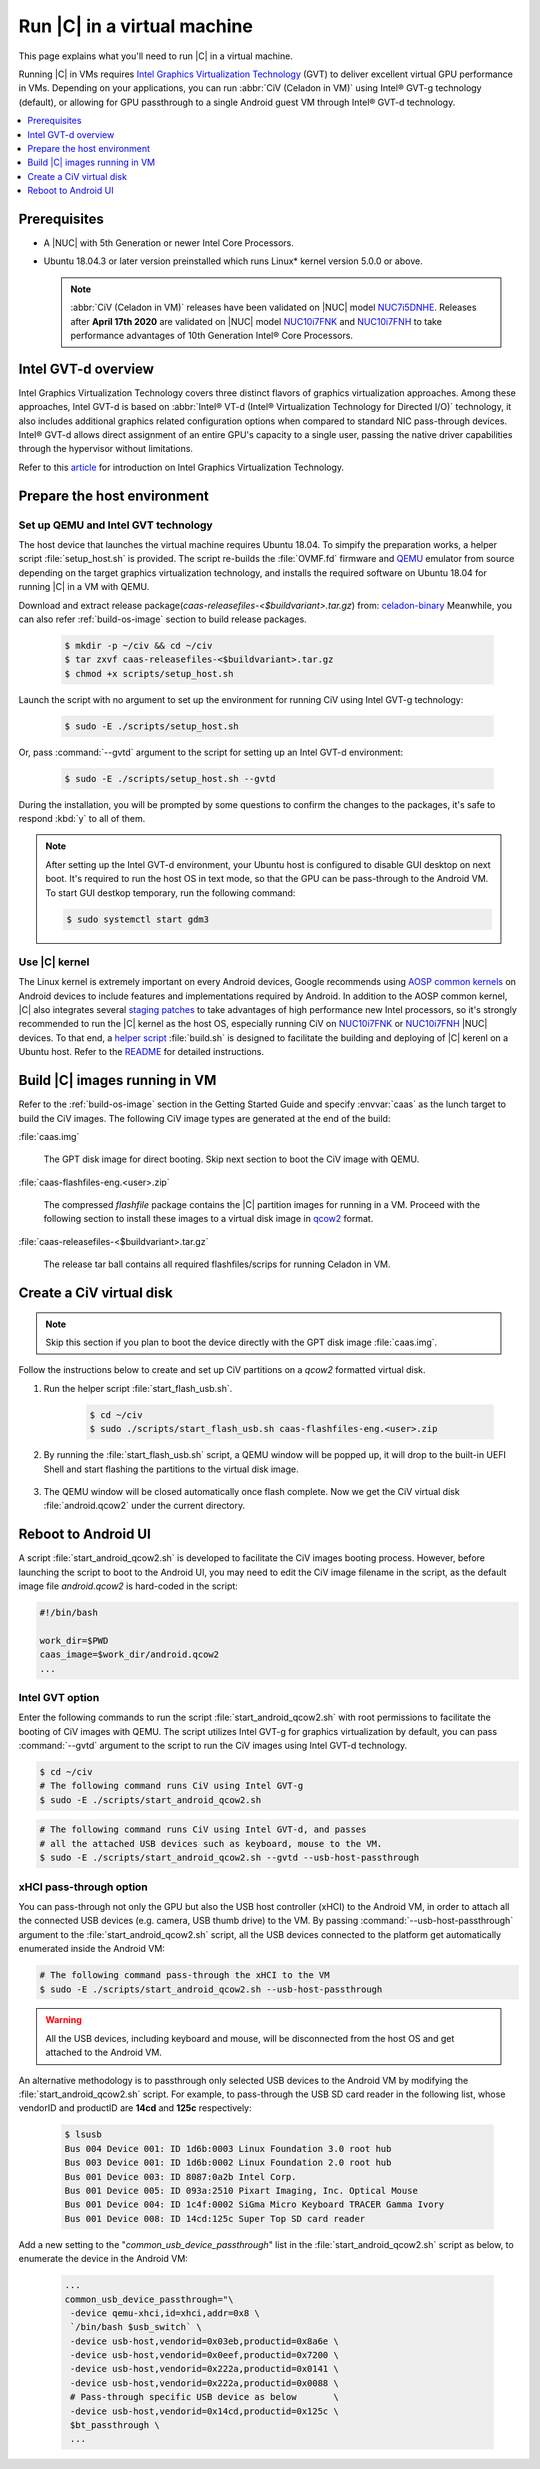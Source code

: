 .. _caas-on-vm:

Run |C| in a virtual machine
############################

This page explains what you'll need to run |C| in a virtual machine.

Running |C| in VMs requires `Intel Graphics Virtualization Technology`_ (GVT)
to deliver excellent virtual GPU performance in VMs. Depending on your
applications, you can run :abbr:`CiV (Celadon in VM)` using Intel® GVT-g
technology (default), or allowing for GPU passthrough to a single Android
guest VM through Intel® GVT-d technology.

.. contents::
   :local:
   :depth: 1

Prerequisites
*************

* A |NUC| with 5th Generation or newer Intel Core Processors.
* Ubuntu 18.04.3 or later version preinstalled which runs Linux\* kernel
  version 5.0.0 or above.

  .. note::
     :abbr:`CiV (Celadon in VM)` releases have been validated on
     |NUC| model `NUC7i5DNHE`_. Releases after **April 17th 2020** are
     validated on |NUC| model `NUC10i7FNK`_ and `NUC10i7FNH`_ to
     take performance advantages of 10th Generation Intel® Core Processors.

Intel GVT-d overview
********************

Intel Graphics Virtualization Technology covers three distinct flavors
of graphics virtualization approaches. Among these approaches,
Intel GVT-d is based on
:abbr:`Intel® VT-d (Intel® Virtualization Technology for Directed I/O)`
technology, it also includes additional graphics related configuration
options when compared to standard NIC pass-through devices.
Intel® GVT-d allows direct assignment of an entire GPU's capacity to
a single user, passing the native driver capabilities through the hypervisor
without limitations.

Refer to this `article <https://01.org/sites/default/files/downloads/igvt-g/gvtflyer.pdf>`_
for introduction on Intel Graphics Virtualization Technology.

Prepare the host environment
****************************

Set up QEMU and Intel GVT technology
====================================

The host device that launches the virtual machine requires Ubuntu 18.04.
To simpify the preparation works, a helper script :file:`setup_host.sh` is
provided.
The script re-builds the :file:`OVMF.fd` firmware and `QEMU`_ emulator
from source depending on the target graphics virtualization technology,
and installs the required software on Ubuntu 18.04 for running
|C| in a VM with QEMU.

Download and extract release package(`caas-releasefiles-<$buildvariant>.tar.gz`)
from: `celadon-binary <https://github.com/projectceladon/celadon-binary>`_
Meanwhile, you can also refer :ref:`build-os-image` section to build release
packages.

     .. code-block:: bash

        $ mkdir -p ~/civ && cd ~/civ
        $ tar zxvf caas-releasefiles-<$buildvariant>.tar.gz
        $ chmod +x scripts/setup_host.sh

Launch the script with no argument to set up the environment for running
CiV using Intel GVT-g technology:

     .. code-block:: bash

        $ sudo -E ./scripts/setup_host.sh

Or, pass :command:`--gvtd` argument to the script for setting up an
Intel GVT-d environment:

     .. code-block:: bash

        $ sudo -E ./scripts/setup_host.sh --gvtd

During the installation, you will be prompted by some questions to confirm the
changes to the packages, it's safe to respond :kbd:`y` to all of them.

.. note::
    After setting up the Intel GVT-d environment, your Ubuntu host is
    configured to disable GUI desktop on next boot. It's required to run
    the host OS in text mode, so that the GPU can be pass-through to the
    Android VM. To start GUI destkop temporary, run the following command:

    .. code-block:: bash

       $ sudo systemctl start gdm3

Use |C| kernel
==============

The Linux kernel is extremely important on every Android devices, Google
recommends using `AOSP common kernels`_ on Android devices to include
features and implementations required by Android.
In addition to the AOSP common kernel, |C| also integrates several
`staging patches <https://github.com/projectceladon/vendor-intel-utils/tree/master/host/kernel/lts2019-chromium>`_
to take advantages of high performance new Intel processors,
so it's strongly recommended to run the |C| kernel as the host OS,
especially running CiV on `NUC10i7FNK`_ or `NUC10i7FNH`_ |NUC| devices.
To that end, a
`helper script <https://github.com/projectceladon/vendor-intel-utils/blob/master/host/kernel/lts2019-chromium/build.sh>`_
:file:`build.sh` is designed to facilitate
the building and deploying of |C| kerenl on a Ubuntu host.
Refer to the `README`_ for detailed instructions.

.. _README: https://github.com/projectceladon/vendor-intel-utils/blob/master/host/kernel/lts2019-chromium/README

Build |C| images running in VM
******************************

Refer to the :ref:`build-os-image` section in the Getting Started Guide and
specify :envvar:`caas` as the lunch target to build the CiV images. The
following CiV image types are generated at the end of the build:

:file:`caas.img`

    The GPT disk image for direct booting. Skip next section to
    boot the CiV image with QEMU.

:file:`caas-flashfiles-eng.<user>.zip`

    The compressed *flashfile* package contains the |C| partition images for running in a VM.
    Proceed with the following section to install these images to a virtual
    disk image in `qcow2 <https://www.linux-kvm.org/page/Qcow2>`_ format.

:file:`caas-releasefiles-<$buildvariant>.tar.gz`

    The release tar ball contains all required flashfiles/scrips for running Celadon in VM.


Create a CiV virtual disk
*************************

.. note::
        Skip this section if you plan to boot the device directly with the GPT disk image :file:`caas.img`.

Follow the instructions below to create and set up CiV partitions on
a *qcow2* formatted virtual disk.

#. Run the helper script :file:`start_flash_usb.sh`.

    .. code-block:: bash

        $ cd ~/civ
        $ sudo ./scripts/start_flash_usb.sh caas-flashfiles-eng.<user>.zip

#. By running the :file:`start_flash_usb.sh` script, a QEMU window will be popped up, it
   will drop to the built-in UEFI Shell and start flashing the partitions to
   the virtual disk image.

    .. figure:: images/qemu-bios-flashing.png
        :align: center

#. The QEMU window will be closed automatically once flash complete.
   Now we get the CiV virtual disk :file:`android.qcow2` under the current
   directory.

Reboot to Android UI
********************

A script :file:`start_android_qcow2.sh` is developed to facilitate the CiV images
booting process. However, before launching the script to boot to the Android UI,
you may need to edit the CiV image filename in the script, as the default image
file `android.qcow2` is hard-coded in the script:

.. code-block:: bash

    #!/bin/bash

    work_dir=$PWD
    caas_image=$work_dir/android.qcow2
    ...

Intel GVT option
================

Enter the following commands to run the script :file:`start_android_qcow2.sh` with
root permissions to facilitate the booting of CiV images with QEMU.
The script utilizes Intel GVT-g for graphics virtualization by default,
you can pass :command:`--gvtd` argument to the script to run the CiV images
using Intel GVT-d technology.

.. code-block:: bash

    $ cd ~/civ
    # The following command runs CiV using Intel GVT-g
    $ sudo -E ./scripts/start_android_qcow2.sh

.. code-block:: bash

    # The following command runs CiV using Intel GVT-d, and passes
    # all the attached USB devices such as keyboard, mouse to the VM.
    $ sudo -E ./scripts/start_android_qcow2.sh --gvtd --usb-host-passthrough

xHCI pass-through option
========================

You can pass-through not only the GPU but also the USB host controller (xHCI)
to the Android VM, in order to attach all the connected USB devices
(e.g. camera, USB thumb drive) to the VM.
By passing :command:`--usb-host-passthrough` argument to the
:file:`start_android_qcow2.sh` script, all the USB devices connected to
the platform get automatically enumerated inside the Android VM:

.. code-block:: bash

    # The following command pass-through the xHCI to the VM
    $ sudo -E ./scripts/start_android_qcow2.sh --usb-host-passthrough

.. warning::
    All the USB devices, including keyboard and mouse, will be disconnected
    from the host OS and get attached to the Android VM.

An alternative methodology is to passthrough only selected USB devices
to the Android VM by modifying the :file:`start_android_qcow2.sh` script.
For example, to pass-through the USB SD card reader in the following list,
whose vendorID and productID are **14cd** and **125c** respectively:

    .. code-block:: bash

        $ lsusb
        Bus 004 Device 001: ID 1d6b:0003 Linux Foundation 3.0 root hub
        Bus 003 Device 001: ID 1d6b:0002 Linux Foundation 2.0 root hub
        Bus 001 Device 003: ID 8087:0a2b Intel Corp.
        Bus 001 Device 005: ID 093a:2510 Pixart Imaging, Inc. Optical Mouse
        Bus 001 Device 004: ID 1c4f:0002 SiGma Micro Keyboard TRACER Gamma Ivory
        Bus 001 Device 008: ID 14cd:125c Super Top SD card reader

Add a new setting to the "*common_usb_device_passthrough*" list in the
:file:`start_android_qcow2.sh` script as below, to enumerate the device
in the Android VM:

    .. code-block:: none

        ...
        common_usb_device_passthrough="\
         -device qemu-xhci,id=xhci,addr=0x8 \
         `/bin/bash $usb_switch` \
         -device usb-host,vendorid=0x03eb,productid=0x8a6e \
         -device usb-host,vendorid=0x0eef,productid=0x7200 \
         -device usb-host,vendorid=0x222a,productid=0x0141 \
         -device usb-host,vendorid=0x222a,productid=0x0088 \
         # Pass-through specific USB device as below       \
         -device usb-host,vendorid=0x14cd,productid=0x125c \
         $bt_passthrough \
         ...

.. figure:: images/caas-qemu-booting.jpg
    :align: center

.. figure:: images/caas-qemu-lockscreen.jpg
    :align: center

.. _Intel Graphics Virtualization Technology: https://01.org/igvt-g

.. _QEMU: https://www.qemu.org/

.. _start_android_qcow2.sh: https://raw.githubusercontent.com/projectceladon/device-androidia-mixins/master/groups/device-specific/caas/start_android_qcow2.sh

.. _NUC7i5DNHE: https://www.intel.com/content/www/us/en/products/boards-kits/nuc/kits/nuc7i5dnhe.html

.. _NUC10i7FNK: https://www.intel.com/content/www/us/en/products/boards-kits/nuc/kits/nuc10i7fnk.html

.. _NUC10i7FNH: https://www.intel.com/content/www/us/en/products/boards-kits/nuc/kits/nuc10i7fnh.html

.. _AOSP common kernels: https://source.android.com/devices/architecture/kernel/android-common
